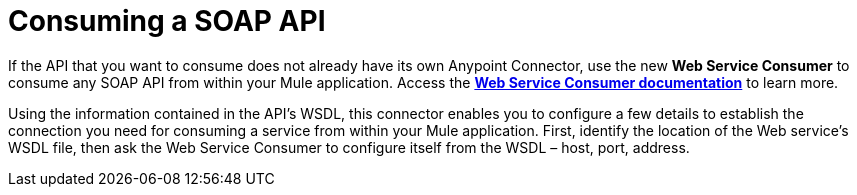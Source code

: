 = Consuming a SOAP API
:keywords: anypoint, studio, connectors, soap, wsdl, api

If the API that you want to consume does not already have its own Anypoint Connector, use the new *Web Service Consumer* to consume any SOAP API from within your Mule application. Access the **link:/mule-user-guide/v/3.8/web-service-consumer[Web Service Consumer documentation]** to learn more.

Using the information contained in the API's WSDL, this connector enables you to configure a few details to establish the connection you need for consuming a service from within your Mule application. First, identify the location of the Web service's WSDL file, then ask the Web Service Consumer to configure itself from the WSDL – host, port, address. 

